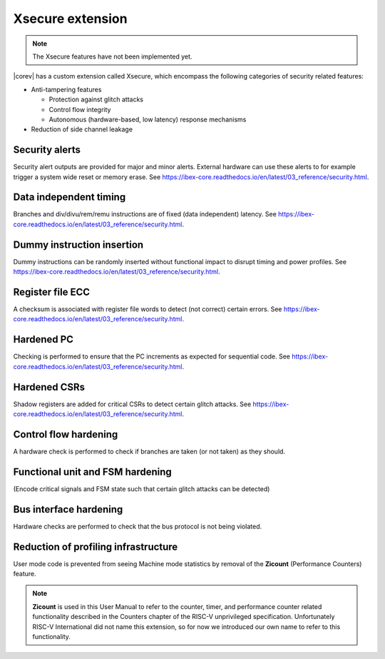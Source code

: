 .. _xsecure:

Xsecure extension
=================

.. note::

   The Xsecure features have not been implemented yet.

|corev| has a custom extension called Xsecure, which encompass the following categories of security related features:

* Anti-tampering features

  * Protection against glitch attacks
  * Control flow integrity
  * Autonomous (hardware-based, low latency) response mechanisms

* Reduction of side channel leakage

Security alerts
---------------
Security alert outputs are provided for major and minor alerts. External hardware can use these alerts to for example trigger a system wide
reset or memory erase. See https://ibex-core.readthedocs.io/en/latest/03_reference/security.html.

Data independent timing
-----------------------
Branches and div/divu/rem/remu instructions are of fixed (data independent) latency. See https://ibex-core.readthedocs.io/en/latest/03_reference/security.html.

Dummy instruction insertion
---------------------------

Dummy instructions can be randomly inserted without functional impact to disrupt timing and power profiles. See https://ibex-core.readthedocs.io/en/latest/03_reference/security.html.

Register file ECC 
-----------------
A checksum is associated with register file words to detect (not correct) certain errors. See https://ibex-core.readthedocs.io/en/latest/03_reference/security.html.

Hardened PC
-----------
Checking is performed to ensure that the PC increments as expected for sequential code. See https://ibex-core.readthedocs.io/en/latest/03_reference/security.html.

Hardened CSRs
-------------
Shadow registers are added for critical CSRs to detect certain glitch attacks. See https://ibex-core.readthedocs.io/en/latest/03_reference/security.html.

Control flow hardening
----------------------
A hardware check is performed to check if branches are taken (or not taken) as they should.

Functional unit and FSM hardening
---------------------------------
(Encode critical signals and FSM state such that certain glitch attacks can be detected)

Bus interface hardening
-----------------------
Hardware checks are performed to check that the bus protocol is not being violated.

Reduction of profiling infrastructure
-------------------------------------
User mode code is prevented from seeing Machine mode statistics by removal of the **Zicount** (Performance Counters) feature.

.. note::

   **Zicount** is used in this User Manual to refer to the counter, timer, and performance counter related functionality described
   in the Counters chapter of the RISC-V unprivileged specification. Unfortunately RISC-V International did not name this extension,
   so for now we introduced our own name to refer to this functionality.
